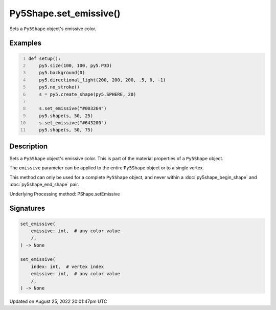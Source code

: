 Py5Shape.set_emissive()
=======================

Sets a ``Py5Shape`` object's emissive color.

Examples
--------

.. raw:: html

    <div class="example-table">

.. raw:: html

    <div class="example-row"><div class="example-cell-image">

.. image:: /images/reference/Py5Shape_set_emissive_0.png
    :alt: example picture for set_emissive()

.. raw:: html

    </div><div class="example-cell-code">

.. code:: python
    :number-lines:

    def setup():
        py5.size(100, 100, py5.P3D)
        py5.background(0)
        py5.directional_light(200, 200, 200, .5, 0, -1)
        py5.no_stroke()
        s = py5.create_shape(py5.SPHERE, 20)

        s.set_emissive("#003264")
        py5.shape(s, 50, 25)
        s.set_emissive("#643200")
        py5.shape(s, 50, 75)

.. raw:: html

    </div></div>

.. raw:: html

    </div>

Description
-----------

Sets a ``Py5Shape`` object's emissive color. This is part of the material properties of a ``Py5Shape`` object.

The ``emissive`` parameter can be applied to the entire ``Py5Shape`` object or to a single vertex.

This method can only be used for a complete ``Py5Shape`` object, and never within a :doc:`py5shape_begin_shape` and :doc:`py5shape_end_shape` pair.

Underlying Processing method: PShape.setEmissive

Signatures
------

.. code:: python

    set_emissive(
        emissive: int,  # any color value
        /,
    ) -> None

    set_emissive(
        index: int,  # vertex index
        emissive: int,  # any color value
        /,
    ) -> None
Updated on August 25, 2022 20:01:47pm UTC

